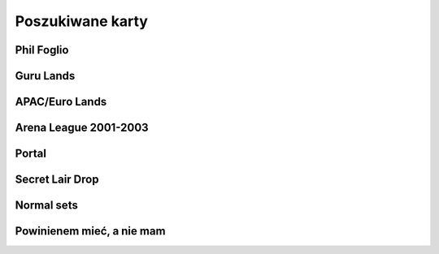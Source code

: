 Poszukiwane karty
=================

Phil Foglio
-----------

.. image:: https://c1.scryfall.com/file/scryfall-cards/small/front/4/4/44330e87-dcd7-428a-8981-ad7209e37f3d.jpg?1562874061
   :target: https://scryfall.com/card/s99/7/bargain?utm_source=api
.. image:: https://c1.scryfall.com/file/scryfall-cards/small/front/9/4/94ba4278-c63e-49b4-bf60-16dfe5c70a0b.jpg?1655825912
   :target: https://scryfall.com/card/2x2/359/chaos-warp?utm_source=api
.. image:: https://c1.scryfall.com/file/scryfall-cards/small/front/a/f/af581e5a-abdb-4d76-8bda-32555aafc8ac.jpg?1591989158
   :target: https://scryfall.com/card/me3/5/cleanse?utm_source=api
.. image:: https://c1.scryfall.com/file/scryfall-cards/small/front/c/9/c9890742-f1cb-41fd-bf14-297b3ca88b93.jpg?1562937569
   :target: https://scryfall.com/card/me3/168/ramirez-depietro?utm_source=api
.. image:: https://c1.scryfall.com/file/scryfall-cards/small/front/9/8/982115b2-e1e7-4b2f-8eb6-a1633477d4a8.jpg?1587910963
   :target: https://scryfall.com/card/fem/54b/goblin-chirurgeon?utm_source=api
.. image:: https://c1.scryfall.com/file/scryfall-cards/small/front/0/f/0f9cbeaf-3456-4a87-ac75-e7658ccbd97f.jpg?1559592563
   :target: https://scryfall.com/card/me1/159/mirror-universe?utm_source=api
.. image:: https://c1.scryfall.com/file/scryfall-cards/small/front/a/6/a696c5b6-f216-454d-8029-74e84bbd1428.jpg?1562930097
   :target: https://scryfall.com/card/atq/80a/mishras-factory?utm_source=api
.. image:: https://c1.scryfall.com/file/scryfall-cards/small/front/4/0/4047df9c-335c-4c1a-968d-00f40e2e7386.jpg?1562908314
   :target: https://scryfall.com/card/atq/80b/mishras-factory?utm_source=api
.. image:: https://c1.scryfall.com/file/scryfall-cards/small/front/c/4/c44669b2-bf9a-41c3-91c7-d845b0061fbf.jpg?1562936508
   :target: https://scryfall.com/card/atq/80c/mishras-factory?utm_source=api
.. image:: https://c1.scryfall.com/file/scryfall-cards/small/front/a/c/ac09a506-427f-4636-bcfd-b40f8d511905.jpg?1562931302
   :target: https://scryfall.com/card/atq/80d/mishras-factory?utm_source=api
.. image:: https://c1.scryfall.com/file/scryfall-cards/small/front/1/c/1cb86b2f-116d-4952-b35a-1398341baaf5.jpg?1562857775
   :target: https://scryfall.com/card/leg/31/presence-of-the-master?utm_source=api
.. image:: https://c1.scryfall.com/file/scryfall-cards/small/front/2/6/269bb4fc-9d8f-42cc-8f71-6a658e41533c.jpg?1562446139
   :target: https://scryfall.com/card/por/66/prosperity?utm_source=api
.. image:: https://c1.scryfall.com/file/scryfall-cards/small/front/6/0/60dfba09-9e75-4fb9-a163-40e3149f7785.jpg?1562799103
   :target: https://scryfall.com/card/ugl/26/psychic-network?utm_source=api
Guru Lands
----------

.. image:: https://c1.scryfall.com/file/scryfall-cards/small/front/4/1/412af58e-e46e-4346-aa25-6624f0c3d142.jpg?1562531060
   :target: https://scryfall.com/card/pgru/1/plains?utm_source=api
.. image:: https://c1.scryfall.com/file/scryfall-cards/small/front/7/9/79fe9e5e-3ddc-4b15-81d5-9659cd087649.jpg?1562531010
   :target: https://scryfall.com/card/pgru/2/island?utm_source=api
.. image:: https://c1.scryfall.com/file/scryfall-cards/small/front/9/0/90b3ef81-2c77-4355-afcb-7b419d4bcb2c.jpg?1562531068
   :target: https://scryfall.com/card/pgru/3/swamp?utm_source=api
.. image:: https://c1.scryfall.com/file/scryfall-cards/small/front/c/5/c5fce146-ac20-4fc2-ba5a-ab135c323d55.jpg?1562531029
   :target: https://scryfall.com/card/pgru/4/mountain?utm_source=api
.. image:: https://c1.scryfall.com/file/scryfall-cards/small/front/7/4/74b109df-ce9e-4448-a5d5-3f53cf892731.jpg?1562530992
   :target: https://scryfall.com/card/pgru/5/forest?utm_source=api
APAC/Euro Lands
---------------

.. image:: https://c1.scryfall.com/file/scryfall-cards/small/front/5/e/5e8b29d9-b20c-437f-96ec-1b0009719820.jpg?1654083471
   :target: https://scryfall.com/card/palp/4/plains?utm_source=api
.. image:: https://c1.scryfall.com/file/scryfall-cards/small/front/2/b/2b42c421-da39-41e1-af2e-005aebb3a7c7.jpg?1654083528
   :target: https://scryfall.com/card/palp/10/swamp?utm_source=api
.. image:: https://c1.scryfall.com/file/scryfall-cards/small/front/9/1/913f761f-dd7b-4c91-b4e9-5903f86079f0.jpg?1654083523
   :target: https://scryfall.com/card/palp/5/swamp?utm_source=api
.. image:: https://c1.scryfall.com/file/scryfall-cards/small/front/c/5/c5a93b1c-51aa-483c-b33b-76b5a74a067d.jpg?1654083411
   :target: https://scryfall.com/card/palp/3/mountain?utm_source=api
.. image:: https://c1.scryfall.com/file/scryfall-cards/small/front/e/1/e1af2d09-908e-442e-a9d0-9c618a71a327.jpg?1654083415
   :target: https://scryfall.com/card/palp/8/mountain?utm_source=api
.. image:: https://c1.scryfall.com/file/scryfall-cards/small/front/0/e/0ec326ea-771a-4cb4-8d4e-b3b189e8cd78.jpg?1654083322
   :target: https://scryfall.com/card/palp/6/forest?utm_source=api
.. image:: https://c1.scryfall.com/file/scryfall-cards/small/front/9/3/93dc440e-53f8-45d7-bc3b-c9b9a67767de.jpg?1654083326
   :target: https://scryfall.com/card/palp/11/forest?utm_source=api
.. image:: https://c1.scryfall.com/file/scryfall-cards/small/front/b/1/b1b2f459-8878-4008-9c40-46f706d6872a.jpg?1654083460
   :target: https://scryfall.com/card/pelp/4/plains?utm_source=api
Arena League 2001-2003
----------------------

.. image:: https://c1.scryfall.com/file/scryfall-cards/small/front/7/9/793bfd55-e7ff-46cd-ad29-7997c9fd521a.jpg?1562636822
   :target: https://scryfall.com/card/pal01/7/plains?utm_source=api
.. image:: https://c1.scryfall.com/file/scryfall-cards/small/front/c/2/c20fe46c-f358-4974-adfb-86193c4857c1.jpg?1562636888
   :target: https://scryfall.com/card/pal01/3/island?utm_source=api
.. image:: https://c1.scryfall.com/file/scryfall-cards/small/front/1/1/115cfb4f-06d2-42c4-b94b-d0cbe44e2f8b.jpg?1562636736
   :target: https://scryfall.com/card/pal01/9/swamp?utm_source=api
.. image:: https://c1.scryfall.com/file/scryfall-cards/small/front/d/f/df5d894f-ead3-4077-94a0-765b1159a34a.jpg?1562636928
   :target: https://scryfall.com/card/pal01/1/forest?utm_source=api
.. image:: https://c1.scryfall.com/file/scryfall-cards/small/front/a/6/a67a595c-50fb-42c8-a15e-6ee40239ca23.jpg?1562636867
   :target: https://scryfall.com/card/pal01/11/forest?utm_source=api
.. image:: https://c1.scryfall.com/file/scryfall-cards/small/front/d/c/dc3dd97a-7082-4059-9c27-f25929f819ac.jpg?1561758211
   :target: https://scryfall.com/card/pal02/1/island?utm_source=api
.. image:: https://c1.scryfall.com/file/scryfall-cards/small/front/4/b/4b1a2844-4398-4d6f-b8f0-ffb3d9eb05f1.jpg?1561757088
   :target: https://scryfall.com/card/pal03/3/swamp?utm_source=api
.. image:: https://c1.scryfall.com/file/scryfall-cards/small/front/1/8/18a854ab-41eb-4688-9e55-67047d93970f.jpg?1561756728
   :target: https://scryfall.com/card/pal03/5/forest?utm_source=api
Portal
------

.. image:: https://c1.scryfall.com/file/scryfall-cards/small/front/9/0/90d35453-7fe3-4053-aad9-a124ecc7dcf0.jpg?1562447334
   :target: https://scryfall.com/card/por/196/plains?utm_source=api
.. image:: https://c1.scryfall.com/file/scryfall-cards/small/front/a/1/a1de52fb-796c-4146-b592-00ce0cc5a187.jpg?1562447358
   :target: https://scryfall.com/card/por/197/plains?utm_source=api
.. image:: https://c1.scryfall.com/file/scryfall-cards/small/front/3/a/3a48c07b-ddbe-4251-b9e7-38ea60d66e72.jpg?1562446175
   :target: https://scryfall.com/card/por/198/plains?utm_source=api
.. image:: https://c1.scryfall.com/file/scryfall-cards/small/front/3/e/3e511581-2739-445e-b486-c2b2d15c9be4.jpg?1562446179
   :target: https://scryfall.com/card/por/199/plains?utm_source=api
.. image:: https://c1.scryfall.com/file/scryfall-cards/small/front/a/0/a02b90ae-6f52-412f-88fa-1a5585f486bd.jpg?1616251483
   :target: https://scryfall.com/card/por/196s/zhs/plains?utm_source=api
.. image:: https://c1.scryfall.com/file/scryfall-cards/small/front/e/a/eafc84a2-8892-437e-bbb3-991dbbfe5cdd.jpg?1616251642
   :target: https://scryfall.com/card/por/197s/zhs/plains?utm_source=api
.. image:: https://c1.scryfall.com/file/scryfall-cards/small/front/3/9/39ee9d25-0f3f-4a50-802a-23122bc4c6b2.jpg?1616251695
   :target: https://scryfall.com/card/por/198s/zhs/plains?utm_source=api
.. image:: https://c1.scryfall.com/file/scryfall-cards/small/front/8/d/8db83947-3441-4e1d-bd47-dd015ae55d15.jpg?1616251692
   :target: https://scryfall.com/card/por/199s/zhs/plains?utm_source=api
.. image:: https://c1.scryfall.com/file/scryfall-cards/small/front/9/f/9f049121-5daf-4bc6-9431-3ab665a3dc8a.jpg?1616251457
   :target: https://scryfall.com/card/por/200s/zhs/island?utm_source=api
.. image:: https://c1.scryfall.com/file/scryfall-cards/small/front/d/4/d494cfbe-8017-41a6-84df-f8f16fb40016.jpg?1616251630
   :target: https://scryfall.com/card/por/201s/zhs/island?utm_source=api
.. image:: https://c1.scryfall.com/file/scryfall-cards/small/front/c/2/c29b600a-3a8e-4ae2-a186-b6d5cdcbd496.jpg?1616251671
   :target: https://scryfall.com/card/por/202s/zhs/island?utm_source=api
.. image:: https://c1.scryfall.com/file/scryfall-cards/small/front/b/7/b7ca67a8-2922-4c12-a888-d89981e28f0e.jpg?1616251704
   :target: https://scryfall.com/card/por/203s/zhs/island?utm_source=api
.. image:: https://c1.scryfall.com/file/scryfall-cards/small/front/8/c/8c40d24d-a81d-46b9-87ef-d5304d438c0e.jpg?1616251467
   :target: https://scryfall.com/card/por/208s/zhs/mountain?utm_source=api
.. image:: https://c1.scryfall.com/file/scryfall-cards/small/front/1/6/163c2b6b-d8cd-4a46-b4da-81cbd42e0511.jpg?1616251635
   :target: https://scryfall.com/card/por/209s/zhs/mountain?utm_source=api
.. image:: https://c1.scryfall.com/file/scryfall-cards/small/front/4/6/4641987d-e69e-4399-9b20-f85765ecf5f3.jpg?1616251679
   :target: https://scryfall.com/card/por/210s/zhs/mountain?utm_source=api
.. image:: https://c1.scryfall.com/file/scryfall-cards/small/front/2/d/2dd723ea-66fe-439e-84f7-2b4625fcc22a.jpg?1616251725
   :target: https://scryfall.com/card/por/211s/zhs/mountain?utm_source=api
.. image:: https://c1.scryfall.com/file/scryfall-cards/small/front/b/b/bba2db57-be7f-4963-aef3-aa57fe6c0cdf.jpg?1616251390
   :target: https://scryfall.com/card/por/212s/zhs/forest?utm_source=api
.. image:: https://c1.scryfall.com/file/scryfall-cards/small/front/d/3/d3b36fbc-c2c2-4e17-962b-cd018493ff6f.jpg?1616251436
   :target: https://scryfall.com/card/por/213s/zhs/forest?utm_source=api
.. image:: https://c1.scryfall.com/file/scryfall-cards/small/front/f/7/f776e2ad-5bf8-4b2a-89bd-4f7e7ee723a7.jpg?1616251627
   :target: https://scryfall.com/card/por/214s/zhs/forest?utm_source=api
.. image:: https://c1.scryfall.com/file/scryfall-cards/small/front/6/2/620b6d41-562f-4225-bbfc-59655141c4d0.jpg?1616251697
   :target: https://scryfall.com/card/por/215s/zhs/forest?utm_source=api
Secret Lair Drop
----------------

.. image:: https://c1.scryfall.com/file/scryfall-cards/small/front/2/8/282908d5-29e8-4a55-915e-64883ec3b714.jpg?1655155180
   :target: https://scryfall.com/card/sld/46/ja/plains?utm_source=api
.. image:: https://c1.scryfall.com/file/scryfall-cards/small/front/0/d/0da4d5c0-7ad2-446d-b49e-5ee446bb23cd.jpg?1655155185
   :target: https://scryfall.com/card/sld/47/ja/island?utm_source=api
.. image:: https://c1.scryfall.com/file/scryfall-cards/small/front/f/9/f9c5c795-5463-425b-9720-627004925e20.jpg?1655155190
   :target: https://scryfall.com/card/sld/48/ja/swamp?utm_source=api
.. image:: https://c1.scryfall.com/file/scryfall-cards/small/front/e/8/e820a082-f876-4cfc-95a2-34be5b994d80.jpg?1655155250
   :target: https://scryfall.com/card/sld/49/ja/mountain?utm_source=api
.. image:: https://c1.scryfall.com/file/scryfall-cards/small/front/f/2/f2bc8f49-6b8f-4466-908c-c6ff3e5c8c32.jpg?1655155299
   :target: https://scryfall.com/card/sld/50/ja/forest?utm_source=api
.. image:: https://c1.scryfall.com/file/scryfall-cards/small/front/f/5/f5a19fcc-f465-43ac-8d08-ba0d2345b66d.jpg?1636898542
   :target: https://scryfall.com/card/sld/254/plains?utm_source=api
.. image:: https://c1.scryfall.com/file/scryfall-cards/small/front/b/d/bd07b50a-0bd7-49fa-9ada-96a8f96a62cc.jpg?1636898572
   :target: https://scryfall.com/card/sld/255/island?utm_source=api
.. image:: https://c1.scryfall.com/file/scryfall-cards/small/front/1/c/1ccdc3f2-0e3e-45b4-a141-2eb029275e9a.jpg?1636898599
   :target: https://scryfall.com/card/sld/256/swamp?utm_source=api
.. image:: https://c1.scryfall.com/file/scryfall-cards/small/front/2/e/2e4072f8-4833-4219-b620-3092a9f08874.jpg?1636898628
   :target: https://scryfall.com/card/sld/257/mountain?utm_source=api
.. image:: https://c1.scryfall.com/file/scryfall-cards/small/front/e/f/ef37620d-4fa4-4d2f-a668-7b1e556b3b04.jpg?1636898651
   :target: https://scryfall.com/card/sld/258/forest?utm_source=api
.. image:: https://c1.scryfall.com/file/scryfall-cards/small/front/6/0/6079aea9-145a-445d-a00f-1c0f4018a529.jpg?1641305382
   :target: https://scryfall.com/card/sld/384/swamp?utm_source=api
.. image:: https://c1.scryfall.com/file/scryfall-cards/small/front/e/3/e306586a-427f-45b7-9e3b-cd9157cec07f.jpg?1650293593
   :target: https://scryfall.com/card/sld/385/island?utm_source=api
.. image:: https://c1.scryfall.com/file/scryfall-cards/small/front/c/4/c4555e99-7f95-4c76-914f-0a42d49975cd.jpg?1650293608
   :target: https://scryfall.com/card/sld/386/island?utm_source=api
.. image:: https://c1.scryfall.com/file/scryfall-cards/small/front/f/a/fa08a961-cd6a-403e-a098-1e7f716262bb.jpg?1650293624
   :target: https://scryfall.com/card/sld/387/mountain?utm_source=api
.. image:: https://c1.scryfall.com/file/scryfall-cards/small/front/2/4/249104ba-65fc-42d6-ad8b-d97640545d89.jpg?1651630706
   :target: https://scryfall.com/card/sld/388/forest?utm_source=api
.. image:: https://c1.scryfall.com/file/scryfall-cards/small/front/c/b/cb4abaf5-3bc0-464c-b31d-d579d0a9128d.jpg?1661394042
   :target: https://scryfall.com/card/sld/389/mountain?utm_source=api
.. image:: https://c1.scryfall.com/file/scryfall-cards/small/front/a/f/afb59eef-385b-4a9d-b70c-952387b30310.jpg?1660529332
   :target: https://scryfall.com/card/sld/390/plains?utm_source=api
.. image:: https://c1.scryfall.com/file/scryfall-cards/small/front/7/7/771294b5-c1a1-4456-8399-1391bc5ba40e.jpg?1660529356
   :target: https://scryfall.com/card/sld/391/plains?utm_source=api
.. image:: https://c1.scryfall.com/file/scryfall-cards/small/front/c/7/c71446bd-08f2-41fe-ae44-db44814c8afb.jpg?1648839471
   :target: https://scryfall.com/card/sld/415/plains?utm_source=api
.. image:: https://c1.scryfall.com/file/scryfall-cards/small/front/b/d/bd081bbf-8e82-405c-a522-f826fa0a6e1d.jpg?1648839714
   :target: https://scryfall.com/card/sld/416/island?utm_source=api
.. image:: https://c1.scryfall.com/file/scryfall-cards/small/front/0/8/085b4641-62fb-4820-aded-ccc9403d319e.jpg?1648839722
   :target: https://scryfall.com/card/sld/417/swamp?utm_source=api
.. image:: https://c1.scryfall.com/file/scryfall-cards/small/front/d/d/dd8611ec-6db3-4d29-8d3b-01e87bb38a55.jpg?1648839729
   :target: https://scryfall.com/card/sld/418/mountain?utm_source=api
.. image:: https://c1.scryfall.com/file/scryfall-cards/small/front/5/f/5fca5dbb-8d5e-4471-94f6-e0944cf60ed2.jpg?1648839741
   :target: https://scryfall.com/card/sld/419/forest?utm_source=api
.. image:: https://c1.scryfall.com/file/scryfall-cards/small/front/7/1/715b89c9-2820-41ec-8a87-b2657ca0c7fe.jpg?1660404261
   :target: https://scryfall.com/card/sld/448/plains?utm_source=api
.. image:: https://c1.scryfall.com/file/scryfall-cards/small/front/f/7/f7c81707-adf0-48fd-8720-25db4d21b0b2.jpg?1660404284
   :target: https://scryfall.com/card/sld/449/island?utm_source=api
.. image:: https://c1.scryfall.com/file/scryfall-cards/small/front/0/5/0520813a-fe20-4bde-8dc9-9a7add51c722.jpg?1660404306
   :target: https://scryfall.com/card/sld/450/swamp?utm_source=api
.. image:: https://c1.scryfall.com/file/scryfall-cards/small/front/5/2/52248fe8-0f1b-4e3d-9024-842c921b6071.jpg?1660404328
   :target: https://scryfall.com/card/sld/451/mountain?utm_source=api
.. image:: https://c1.scryfall.com/file/scryfall-cards/small/front/a/9/a940a241-4efd-42f7-a670-2c4fed4755bb.jpg?1660404346
   :target: https://scryfall.com/card/sld/452/forest?utm_source=api
.. image:: https://c1.scryfall.com/file/scryfall-cards/small/front/4/c/4c23ffd3-dcee-4b29-99f0-4502c19f0947.jpg?1649270323
   :target: https://scryfall.com/card/sld/466/island?utm_source=api
.. image:: https://c1.scryfall.com/file/scryfall-cards/small/front/7/5/75d5a81e-1efc-46f3-b169-0422cbc8cd5e.jpg?1649270120
   :target: https://scryfall.com/card/sld/476/forest?utm_source=api
.. image:: https://c1.scryfall.com/file/scryfall-cards/small/front/9/f/9ff9fe02-124c-4d5c-8526-a763272e05f4.jpg?1657120196
   :target: https://scryfall.com/card/sld/488/forest?utm_source=api
.. image:: https://c1.scryfall.com/file/scryfall-cards/small/front/3/7/3733ca13-1398-4f8f-a885-4b0b2c498d2b.jpg?1655341221
   :target: https://scryfall.com/card/sld/540/plains?utm_source=api
.. image:: https://c1.scryfall.com/file/scryfall-cards/small/front/7/9/796f129d-912f-400b-8077-7b2873ec2040.jpg?1645635118
   :target: https://scryfall.com/card/sld/541/plains?utm_source=api
.. image:: https://c1.scryfall.com/file/scryfall-cards/small/front/4/3/4323e4e0-399e-495e-b090-7f3783fc4e4c.jpg?1655341239
   :target: https://scryfall.com/card/sld/542/plains?utm_source=api
.. image:: https://c1.scryfall.com/file/scryfall-cards/small/front/f/c/fceb6a79-6d36-4780-b9c0-557fc3676c19.jpg?1655341262
   :target: https://scryfall.com/card/sld/543/plains?utm_source=api
.. image:: https://c1.scryfall.com/file/scryfall-cards/small/front/b/4/b43da6f6-fe15-41d3-932d-4ec3d16cc0b2.jpg?1655341283
   :target: https://scryfall.com/card/sld/545/plains?utm_source=api
.. image:: https://c1.scryfall.com/file/scryfall-cards/small/front/e/6/e6ec1f39-08e0-45ce-b4ec-c25d64bd3461.jpg?1655341317
   :target: https://scryfall.com/card/sld/547/plains?utm_source=api
.. image:: https://c1.scryfall.com/file/scryfall-cards/small/front/0/5/0563dcbc-59da-468a-97ed-37cd5e36d14a.jpg?1655485087
   :target: https://scryfall.com/card/sld/548/island?utm_source=api
.. image:: https://c1.scryfall.com/file/scryfall-cards/small/front/3/0/30fa28f3-0a91-48c5-9433-4da6e223011c.jpg?1655485144
   :target: https://scryfall.com/card/sld/550/island?utm_source=api
.. image:: https://c1.scryfall.com/file/scryfall-cards/small/front/a/5/a5df5731-c9ce-417a-ae07-0359f4e1a989.jpg?1661481515
   :target: https://scryfall.com/card/sld/553/island?utm_source=api
.. image:: https://c1.scryfall.com/file/scryfall-cards/small/front/1/f/1f83a756-e520-4f72-932c-73fa6ee10500.jpg?1655485125
   :target: https://scryfall.com/card/sld/554/island?utm_source=api
.. image:: https://c1.scryfall.com/file/scryfall-cards/small/front/7/1/71d6c388-5da9-4c7a-907f-dfa7237e71aa.jpg?1645634815
   :target: https://scryfall.com/card/sld/559/swamp?utm_source=api
.. image:: https://c1.scryfall.com/file/scryfall-cards/small/front/1/3/13964bf9-c391-438a-a28c-2a0716375e0c.jpg?1655485162
   :target: https://scryfall.com/card/sld/562/swamp?utm_source=api
.. image:: https://c1.scryfall.com/file/scryfall-cards/small/front/5/1/51d25ead-70d6-4abd-b611-6c94ce042c89.jpg?1645635109
   :target: https://scryfall.com/card/sld/564/mountain?utm_source=api
.. image:: https://c1.scryfall.com/file/scryfall-cards/small/front/5/3/53b46e72-6ed0-47c1-ad42-38a893620fa1.jpg?1655485179
   :target: https://scryfall.com/card/sld/565/mountain?utm_source=api
.. image:: https://c1.scryfall.com/file/scryfall-cards/small/front/9/8/9894ec2c-e5c2-42a5-b44a-76ec02684171.jpg?1655485194
   :target: https://scryfall.com/card/sld/567/mountain?utm_source=api
.. image:: https://c1.scryfall.com/file/scryfall-cards/small/front/9/7/97eda14c-5e33-41cc-8651-109f5ef97bb0.jpg?1655485212
   :target: https://scryfall.com/card/sld/570/mountain?utm_source=api
.. image:: https://c1.scryfall.com/file/scryfall-cards/small/front/1/3/1345293f-e71e-4754-bf88-b3c8b9824ab3.jpg?1655485229
   :target: https://scryfall.com/card/sld/574/forest?utm_source=api
.. image:: https://c1.scryfall.com/file/scryfall-cards/small/front/b/8/b81b803f-e065-4f79-b5e4-e45fb1815443.jpg?1655485248
   :target: https://scryfall.com/card/sld/575/forest?utm_source=api
.. image:: https://c1.scryfall.com/file/scryfall-cards/small/front/4/0/4016e556-5597-440d-b737-b419acb4e44e.jpg?1645634831
   :target: https://scryfall.com/card/sld/576/forest?utm_source=api
.. image:: https://c1.scryfall.com/file/scryfall-cards/small/front/4/1/41f774cc-ac13-4bc6-967c-af09358a8da4.jpg?1655485267
   :target: https://scryfall.com/card/sld/577/forest?utm_source=api
.. image:: https://c1.scryfall.com/file/scryfall-cards/small/front/f/6/f6cc1b2e-945c-4d44-b973-3a299325e756.jpg?1655485283
   :target: https://scryfall.com/card/sld/578/forest?utm_source=api
.. image:: https://c1.scryfall.com/file/scryfall-cards/small/front/8/4/849969bd-60ec-4e91-9d14-3a50b0346ca9.jpg?1645635149
   :target: https://scryfall.com/card/sld/579/forest?utm_source=api
.. image:: https://c1.scryfall.com/file/scryfall-cards/small/front/d/6/d65f7c03-647f-4e5a-98b1-1faa3d330e7b.jpg?1661393906
   :target: https://scryfall.com/card/sld/690/forest?utm_source=api
Normal sets
-----------

.. image:: https://c1.scryfall.com/file/scryfall-cards/small/front/a/d/ad8b77cf-b53e-4da3-9c27-3851b7b25a98.jpg?1562927323
   :target: https://scryfall.com/card/ice/371/snow-covered-island?utm_source=api
.. image:: https://c1.scryfall.com/file/scryfall-cards/small/front/b/1/b1e3a010-dae3-41b6-8dd8-e31d14c3ac4a.jpg?1593274769
   :target: https://scryfall.com/card/csp/151/snow-covered-plains?utm_source=api
.. image:: https://c1.scryfall.com/file/scryfall-cards/small/front/b/b/bbf69bc5-8ee3-4b17-a3b1-51e35dd2d0dc.jpg?1562934744
   :target: https://scryfall.com/card/usg/336/island?utm_source=api
.. image:: https://c1.scryfall.com/file/scryfall-cards/small/front/3/d/3d811021-40b1-43b1-88f1-04d711c2ab57.jpg?1562907754
   :target: https://scryfall.com/card/usg/345/mountain?utm_source=api
.. image:: https://c1.scryfall.com/file/scryfall-cards/small/front/2/e/2edf5042-d185-424e-922d-c0bd4ce3e8b0.jpg?1562379913
   :target: https://scryfall.com/card/mmq/331/plains?utm_source=api
.. image:: https://c1.scryfall.com/file/scryfall-cards/small/front/4/4/44214f36-8bb3-4a32-8046-3ecdfff8407b.jpg?1562380422
   :target: https://scryfall.com/card/mmq/332/plains?utm_source=api
.. image:: https://c1.scryfall.com/file/scryfall-cards/small/front/e/3/e3e536cc-e724-43d4-9fe3-dfb4952613cb.jpg?1562383514
   :target: https://scryfall.com/card/mmq/333/plains?utm_source=api
.. image:: https://c1.scryfall.com/file/scryfall-cards/small/front/5/b/5bae77e8-1230-4a6e-8c75-c99d2741a509.jpg?1562380881
   :target: https://scryfall.com/card/mmq/335/island?utm_source=api
.. image:: https://c1.scryfall.com/file/scryfall-cards/small/front/9/a/9a38509a-2b74-42a0-af91-ed453e463b95.jpg?1562382069
   :target: https://scryfall.com/card/mmq/336/island?utm_source=api
.. image:: https://c1.scryfall.com/file/scryfall-cards/small/front/b/2/b2d83856-2201-4c30-bfcf-9cab62545201.jpg?1562382552
   :target: https://scryfall.com/card/mmq/337/island?utm_source=api
.. image:: https://c1.scryfall.com/file/scryfall-cards/small/front/e/0/e0fedd66-e547-492c-ad0d-9c7b527bdd17.jpg?1562383513
   :target: https://scryfall.com/card/mmq/338/island?utm_source=api
.. image:: https://c1.scryfall.com/file/scryfall-cards/small/front/6/9/695de19e-801f-4f08-b44c-b0726e4aced0.jpg?1562381347
   :target: https://scryfall.com/card/mmq/347/forest?utm_source=api
.. image:: https://c1.scryfall.com/file/scryfall-cards/small/front/a/3/a38e4ee7-6965-4e12-95d4-c9de1dbb014c.jpg?1562382085
   :target: https://scryfall.com/card/mmq/348/forest?utm_source=api
.. image:: https://c1.scryfall.com/file/scryfall-cards/small/front/9/8/98c4806b-a31a-4026-9876-eab4d0d1694b.jpg?1562382065
   :target: https://scryfall.com/card/mmq/350/forest?utm_source=api
.. image:: https://c1.scryfall.com/file/scryfall-cards/small/front/1/9/19b5fff1-7a60-4e50-893a-8177cd62bf82.jpg?1562379439
   :target: https://scryfall.com/card/mmq/343/mountain?utm_source=api
.. image:: https://c1.scryfall.com/file/scryfall-cards/small/front/4/d/4dbd12ed-e512-43d8-919d-478b18674deb.jpg?1562380857
   :target: https://scryfall.com/card/mmq/344/mountain?utm_source=api
.. image:: https://c1.scryfall.com/file/scryfall-cards/small/front/1/9/1921ce16-8ed8-41d7-a2b4-9e62f44ac8d6.jpg?1562379438
   :target: https://scryfall.com/card/mmq/345/mountain?utm_source=api
.. image:: https://c1.scryfall.com/file/scryfall-cards/small/front/4/2/423f4311-9feb-4c63-8b4c-32ddd38382e0.jpg?1562380408
   :target: https://scryfall.com/card/mmq/346/mountain?utm_source=api
.. image:: https://c1.scryfall.com/file/scryfall-cards/small/front/7/2/72020810-bfa3-42d5-ad0d-6d02a6fe1b31.jpg?1562381362
   :target: https://scryfall.com/card/mmq/339/swamp?utm_source=api
.. image:: https://c1.scryfall.com/file/scryfall-cards/small/front/c/2/c2436ceb-05c0-40e6-b370-a6f02f4adbe4.jpg?1562383021
   :target: https://scryfall.com/card/mmq/340/swamp?utm_source=api
.. image:: https://c1.scryfall.com/file/scryfall-cards/small/front/1/0/1017347b-6b1a-4a2f-9147-98acad779616.jpg?1562378974
   :target: https://scryfall.com/card/mmq/341/swamp?utm_source=api
.. image:: https://c1.scryfall.com/file/scryfall-cards/small/front/4/a/4a0243d2-5fde-489f-8113-4ece0511cb5c.jpg?1562380437
   :target: https://scryfall.com/card/mmq/342/swamp?utm_source=api
.. image:: https://c1.scryfall.com/file/scryfall-cards/small/front/5/b/5ba9ef2e-d3ec-41f7-802e-e1414f14dd10.jpg?1562913597
   :target: https://scryfall.com/card/inv/331/plains?utm_source=api
.. image:: https://c1.scryfall.com/file/scryfall-cards/small/front/2/f/2fc04e1e-6a14-41cc-9fff-6dcd92cc6a3b.jpg?1562904744
   :target: https://scryfall.com/card/inv/336/island?utm_source=api
.. image:: https://c1.scryfall.com/file/scryfall-cards/small/front/f/8/f849f726-c6a2-400d-9b90-fe050f8ef5eb.jpg?1562945046
   :target: https://scryfall.com/card/inv/337/island?utm_source=api
.. image:: https://c1.scryfall.com/file/scryfall-cards/small/front/b/a/ba6694bb-f3b7-48ff-9d93-cbed84fac210.jpg?1562932524
   :target: https://scryfall.com/card/inv/343/mountain?utm_source=api
.. image:: https://c1.scryfall.com/file/scryfall-cards/small/front/6/8/68df89dc-3909-4051-adc1-a86589d0e99d.jpg?1562916125
   :target: https://scryfall.com/card/inv/345/mountain?utm_source=api
.. image:: https://c1.scryfall.com/file/scryfall-cards/small/front/7/e/7e8ae541-98e2-4a84-90a6-b17502f4442d.jpg?1562920542
   :target: https://scryfall.com/card/inv/346/mountain?utm_source=api
.. image:: https://c1.scryfall.com/file/scryfall-cards/small/front/7/c/7cdb8b9d-2573-4162-9255-50a281dfb775.jpg?1562920162
   :target: https://scryfall.com/card/inv/340/swamp?utm_source=api
.. image:: https://c1.scryfall.com/file/scryfall-cards/small/front/3/1/31a756b0-f430-4286-afe1-97c641e4f3b4.jpg?1562905074
   :target: https://scryfall.com/card/inv/342/swamp?utm_source=api
.. image:: https://c1.scryfall.com/file/scryfall-cards/small/front/e/e/eecfb420-ace3-4627-a2e0-62a701d025c9.jpg?1562939856
   :target: https://scryfall.com/card/ody/331/plains?utm_source=api
.. image:: https://c1.scryfall.com/file/scryfall-cards/small/front/0/1/014efd6a-5b0c-41d1-b7de-78eab5b62917.jpg?1562895237
   :target: https://scryfall.com/card/ody/332/plains?utm_source=api
.. image:: https://c1.scryfall.com/file/scryfall-cards/small/front/5/1/51b0dd0f-8ad8-4292-9df6-7b28ab4605e3.jpg?1562909992
   :target: https://scryfall.com/card/ody/333/plains?utm_source=api
.. image:: https://c1.scryfall.com/file/scryfall-cards/small/front/7/e/7ee52bef-0586-46b8-a405-f4e0741f0059.jpg?1562918509
   :target: https://scryfall.com/card/ody/334/plains?utm_source=api
.. image:: https://c1.scryfall.com/file/scryfall-cards/small/front/e/f/ef57bbe1-8507-4284-8d08-6b10b7894f96.jpg?1562939976
   :target: https://scryfall.com/card/ody/336/island?utm_source=api
.. image:: https://c1.scryfall.com/file/scryfall-cards/small/front/b/f/bf964c1b-941f-4a02-895b-0608bddc1ce7.jpg?1562930795
   :target: https://scryfall.com/card/ody/338/island?utm_source=api
.. image:: https://c1.scryfall.com/file/scryfall-cards/small/front/9/0/907ff242-885f-4948-b95c-61cf033d0969.jpg?1562921825
   :target: https://scryfall.com/card/ody/340/swamp?utm_source=api
.. image:: https://c1.scryfall.com/file/scryfall-cards/small/front/5/a/5a4a9736-da37-4327-b9ee-e9a38fbe8a19.jpg?1562911703
   :target: https://scryfall.com/card/ody/341/swamp?utm_source=api
.. image:: https://c1.scryfall.com/file/scryfall-cards/small/front/8/2/82f74cd0-cd73-4b08-8544-5f56b6d96f78.jpg?1562919318
   :target: https://scryfall.com/card/ody/342/swamp?utm_source=api
.. image:: https://c1.scryfall.com/file/scryfall-cards/small/front/e/1/e1e88b41-7ae5-40fc-8947-5f5aa03388be.jpg?1562937235
   :target: https://scryfall.com/card/ody/344/mountain?utm_source=api
.. image:: https://c1.scryfall.com/file/scryfall-cards/small/front/9/b/9b396f90-92b1-4cc0-9be8-2f724b39fbc6.jpg?1562923916
   :target: https://scryfall.com/card/ody/346/mountain?utm_source=api
.. image:: https://c1.scryfall.com/file/scryfall-cards/small/front/7/3/73029d4b-f073-4df0-a6cc-8014284a1ced.jpg?1562916321
   :target: https://scryfall.com/card/ody/347/forest?utm_source=api
.. image:: https://c1.scryfall.com/file/scryfall-cards/small/front/9/3/9397010b-6116-4612-993a-11ec2a5d3115.jpg?1562922371
   :target: https://scryfall.com/card/ody/348/forest?utm_source=api
.. image:: https://c1.scryfall.com/file/scryfall-cards/small/front/3/1/318b15ea-80b9-48df-b010-aa1aabcf51ea.jpg?1562904177
   :target: https://scryfall.com/card/ody/349/forest?utm_source=api
.. image:: https://c1.scryfall.com/file/scryfall-cards/small/front/6/5/65e8080f-9e4a-4fad-9ea3-09d5e0e1c816.jpg?1562913846
   :target: https://scryfall.com/card/ody/350/forest?utm_source=api
.. image:: https://c1.scryfall.com/file/scryfall-cards/small/front/9/d/9d376282-adf0-4d37-b9a4-1329cd496516.jpg?1562762985
   :target: https://scryfall.com/card/chk/295/swamp?utm_source=api
.. image:: https://c1.scryfall.com/file/scryfall-cards/small/front/d/0/d0878ac9-6a80-4412-999d-4c6549b9afd4.jpg?1562764655
   :target: https://scryfall.com/card/chk/297/swamp?utm_source=api
.. image:: https://c1.scryfall.com/file/scryfall-cards/small/front/2/6/266a514a-076a-40c0-a756-c6fdd261c3cb.jpg?1562758451
   :target: https://scryfall.com/card/chk/300/mountain?utm_source=api
.. image:: https://c1.scryfall.com/file/scryfall-cards/small/front/5/4/546507c7-8fa8-44e3-aeb7-56fabf419d82.jpg?1562144252
   :target: https://scryfall.com/card/mrd/290/plains?utm_source=api
.. image:: https://c1.scryfall.com/file/scryfall-cards/small/front/9/a/9a5235cd-5d25-498d-8e36-7a7c0791f212.jpg?1562152134
   :target: https://scryfall.com/card/mrd/291/island?utm_source=api
.. image:: https://c1.scryfall.com/file/scryfall-cards/small/front/1/2/12dd90bb-b5d1-47a3-b566-3407db04dd55.jpg?1562136542
   :target: https://scryfall.com/card/mrd/292/island?utm_source=api
.. image:: https://c1.scryfall.com/file/scryfall-cards/small/front/d/e/de46f610-fab8-4819-b86a-d1defed319a1.jpg?1562160346
   :target: https://scryfall.com/card/mrd/294/island?utm_source=api
.. image:: https://c1.scryfall.com/file/scryfall-cards/small/front/6/b/6bae27d4-9de5-4f95-8c56-79afc6cbeb0c.jpg?1562146924
   :target: https://scryfall.com/card/mrd/295/swamp?utm_source=api
.. image:: https://c1.scryfall.com/file/scryfall-cards/small/front/c/4/c4b5147e-99b0-47fd-bec2-3baaf7e8ac4a.jpg?1562157251
   :target: https://scryfall.com/card/mrd/297/swamp?utm_source=api
.. image:: https://c1.scryfall.com/file/scryfall-cards/small/front/b/a/ba50901e-a030-4f52-8369-f4c9ca6b9c7a.jpg?1562156214
   :target: https://scryfall.com/card/mrd/301/mountain?utm_source=api
.. image:: https://c1.scryfall.com/file/scryfall-cards/small/front/3/7/37f8d695-a3e4-4707-9db9-886849ce4c42.jpg?1562140703
   :target: https://scryfall.com/card/mrd/305/forest?utm_source=api
.. image:: https://c1.scryfall.com/file/scryfall-cards/small/front/7/b/7bf7d68a-dbd0-45f3-acbb-59ee38e6057e.jpg?1562924217
   :target: https://scryfall.com/card/ons/331/plains?utm_source=api
.. image:: https://c1.scryfall.com/file/scryfall-cards/small/front/a/6/a6285f63-a5d8-4b8b-a6dd-51ce7968fbaf.jpg?1562934303
   :target: https://scryfall.com/card/ons/340/swamp?utm_source=api
.. image:: https://c1.scryfall.com/file/scryfall-cards/small/front/7/a/7aa97b25-1ea0-4351-ab9f-f06c8bb4d044.jpg?1562923920
   :target: https://scryfall.com/card/ons/341/swamp?utm_source=api
.. image:: https://c1.scryfall.com/file/scryfall-cards/small/front/8/e/8e10b125-eaa6-4630-a6fe-6b1805921f07.jpg?1562928424
   :target: https://scryfall.com/card/ons/342/swamp?utm_source=api
.. image:: https://c1.scryfall.com/file/scryfall-cards/small/front/b/6/b6d39f35-c7b2-43b2-aee3-4ff2cd3e37e7.jpg?1562938086
   :target: https://scryfall.com/card/ons/344/mountain?utm_source=api
.. image:: https://c1.scryfall.com/file/scryfall-cards/small/front/e/8/e8aade2d-5cf5-44f6-9095-aa3756b1c1dd.jpg?1562950395
   :target: https://scryfall.com/card/ons/345/mountain?utm_source=api
.. image:: https://c1.scryfall.com/file/scryfall-cards/small/front/f/d/fd194fb1-0d3a-4eff-a446-240d18dad43c.jpg?1562954945
   :target: https://scryfall.com/card/ons/346/mountain?utm_source=api
.. image:: https://c1.scryfall.com/file/scryfall-cards/small/front/b/3/b361b42d-401f-440a-bae9-35338b5dde0e.jpg?1562937327
   :target: https://scryfall.com/card/ons/347/forest?utm_source=api
.. image:: https://c1.scryfall.com/file/scryfall-cards/small/front/4/d/4d8edfee-7837-450a-bcf3-a7bb25670056.jpg?1562913167
   :target: https://scryfall.com/card/ons/348/forest?utm_source=api
.. image:: https://c1.scryfall.com/file/scryfall-cards/small/front/7/b/7b0af992-80e0-4ac6-a828-5eaac47eaff6.jpg?1562924003
   :target: https://scryfall.com/card/ons/349/forest?utm_source=api
.. image:: https://c1.scryfall.com/file/scryfall-cards/small/front/8/3/835a4eed-a308-428d-ac85-e385b5d47d8e.jpg?1562925976
   :target: https://scryfall.com/card/ons/350/forest?utm_source=api
.. image:: https://c1.scryfall.com/file/scryfall-cards/small/front/3/d/3d8d3cd4-0f5f-4424-82ee-d8ba81da47fd.jpg?1598918551
   :target: https://scryfall.com/card/rav/287/plains?utm_source=api
.. image:: https://c1.scryfall.com/file/scryfall-cards/small/front/d/b/db6c8056-f155-434c-a4cb-a532a4707245.jpg?1598918646
   :target: https://scryfall.com/card/rav/291/island?utm_source=api
.. image:: https://c1.scryfall.com/file/scryfall-cards/small/front/b/8/b8e41010-a7d2-4e78-8f7b-502347f8c47d.jpg?1562365040
   :target: https://scryfall.com/card/lrw/282/plains?utm_source=api
.. image:: https://c1.scryfall.com/file/scryfall-cards/small/front/2/4/24ffadeb-cf20-4da9-a140-1fdcc7484c7a.jpg?1562341773
   :target: https://scryfall.com/card/lrw/287/island?utm_source=api
.. image:: https://c1.scryfall.com/file/scryfall-cards/small/front/1/e/1e4ad69e-843c-4f33-be2f-711568f8aac7.jpg?1562340409
   :target: https://scryfall.com/card/lrw/292/swamp?utm_source=api
.. image:: https://c1.scryfall.com/file/scryfall-cards/small/front/8/3/83beeef7-2bb5-4c3a-9be4-79a968696d65.jpg?1562356173
   :target: https://scryfall.com/card/lrw/294/mountain?utm_source=api
.. image:: https://c1.scryfall.com/file/scryfall-cards/small/front/d/d/dd842290-fd0d-419d-b793-bd84b43f5d9a.jpg?1562371061
   :target: https://scryfall.com/card/lrw/296/mountain?utm_source=api
.. image:: https://c1.scryfall.com/file/scryfall-cards/small/front/0/8/081c1f03-3251-42dc-b356-3454ebdabc2e.jpg?1562337276
   :target: https://scryfall.com/card/lrw/299/forest?utm_source=api
.. image:: https://c1.scryfall.com/file/scryfall-cards/small/front/7/1/7104a533-42df-4430-87dc-e0adeb7f2320.jpg?1562353084
   :target: https://scryfall.com/card/lrw/301/forest?utm_source=api
.. image:: https://c1.scryfall.com/file/scryfall-cards/small/front/9/8/98d84005-faac-4e02-9fea-40757b43cf03.jpg?1562833571
   :target: https://scryfall.com/card/shm/286/island?utm_source=api
.. image:: https://c1.scryfall.com/file/scryfall-cards/small/front/2/8/28da317c-8512-4342-9be5-d14b87a509c7.jpg?1562828081
   :target: https://scryfall.com/card/shm/289/island?utm_source=api
.. image:: https://c1.scryfall.com/file/scryfall-cards/small/front/d/8/d8a63f1a-8224-4c66-9a3a-6c04c656c73b.jpg?1562836699
   :target: https://scryfall.com/card/shm/297/mountain?utm_source=api
.. image:: https://c1.scryfall.com/file/scryfall-cards/small/front/b/7/b763764f-efb0-48c6-b353-1831164c2db5.jpg?1562835075
   :target: https://scryfall.com/card/shm/298/forest?utm_source=api
.. image:: https://c1.scryfall.com/file/scryfall-cards/small/front/b/6/b6424d21-d852-4af5-96d7-cda2ba0e5912.jpg?1562835022
   :target: https://scryfall.com/card/shm/300/forest?utm_source=api
.. image:: https://c1.scryfall.com/file/scryfall-cards/small/front/e/9/e94e2710-7b95-46d0-8261-0afa6b192e70.jpg?1562710288
   :target: https://scryfall.com/card/ala/230/plains?utm_source=api
.. image:: https://c1.scryfall.com/file/scryfall-cards/small/front/7/e/7e659905-5f87-4181-8fc8-59ab2138b7fc.jpg?1562705858
   :target: https://scryfall.com/card/ala/235/island?utm_source=api
.. image:: https://c1.scryfall.com/file/scryfall-cards/small/front/2/b/2bf6f14a-99d1-4abd-b36f-a5819718a43f.jpg?1562702302
   :target: https://scryfall.com/card/ala/236/island?utm_source=api
.. image:: https://c1.scryfall.com/file/scryfall-cards/small/front/a/f/afb31304-eff0-44f9-b240-b7fa631ea4ce.jpg?1562707835
   :target: https://scryfall.com/card/ala/237/island?utm_source=api
.. image:: https://c1.scryfall.com/file/scryfall-cards/small/front/e/8/e809db1f-12d7-4556-bdd2-db832f991cd0.jpg?1562710228
   :target: https://scryfall.com/card/ala/239/swamp?utm_source=api
.. image:: https://c1.scryfall.com/file/scryfall-cards/small/front/e/3/e3133726-0eda-480c-9d67-64719cb77f1d.jpg?1562710039
   :target: https://scryfall.com/card/ala/241/swamp?utm_source=api
.. image:: https://c1.scryfall.com/file/scryfall-cards/small/front/a/f/af8a605e-73a6-4666-ae08-ec6e9845e629.jpg?1562707828
   :target: https://scryfall.com/card/ala/247/forest?utm_source=api
.. image:: https://c1.scryfall.com/file/scryfall-cards/small/front/3/6/368be73f-24d2-44db-a55e-d04176db3142.jpg?1562702771
   :target: https://scryfall.com/card/ala/248/forest?utm_source=api
.. image:: https://c1.scryfall.com/file/scryfall-cards/small/front/2/a/2a0bc8e3-b106-43bb-acf6-885328d24a65.jpg?1562702225
   :target: https://scryfall.com/card/ala/249/forest?utm_source=api
.. image:: https://c1.scryfall.com/file/scryfall-cards/small/front/b/c/bc4f4b6d-ff35-4b1f-974b-f39569e6b3c7.jpg?1562616025
   :target: https://scryfall.com/card/zen/230/plains?utm_source=api
.. image:: https://c1.scryfall.com/file/scryfall-cards/small/front/6/b/6b362e9b-8d25-405e-b70e-f3c9533627a7.jpg?1562613064
   :target: https://scryfall.com/card/zen/231/plains?utm_source=api
.. image:: https://c1.scryfall.com/file/scryfall-cards/small/front/e/9/e9646663-ba93-446b-ad83-71503924e7f8.jpg?1562617892
   :target: https://scryfall.com/card/zen/233/plains?utm_source=api
.. image:: https://c1.scryfall.com/file/scryfall-cards/small/front/5/5/551f905b-4ce0-4071-a721-7e51be14d114.jpg?1562612298
   :target: https://scryfall.com/card/zen/236/island?utm_source=api
.. image:: https://c1.scryfall.com/file/scryfall-cards/small/front/4/d/4dc3a90f-23c4-4c54-8825-32cb17977b48.jpg?1562612055
   :target: https://scryfall.com/card/zen/237/island?utm_source=api
.. image:: https://c1.scryfall.com/file/scryfall-cards/small/front/8/4/847cac15-b404-4e0f-964e-7aee41c93346.jpg?1562613960
   :target: https://scryfall.com/card/zen/239/swamp?utm_source=api
.. image:: https://c1.scryfall.com/file/scryfall-cards/small/front/a/0/a095fed4-0a2a-4092-b923-8f46c8ea22d8.jpg?1562614935
   :target: https://scryfall.com/card/zen/240/swamp?utm_source=api
.. image:: https://c1.scryfall.com/file/scryfall-cards/small/front/2/3/232ee129-0db1-4a03-9eda-4692a8495b53.jpg?1562610570
   :target: https://scryfall.com/card/zen/242/mountain?utm_source=api
.. image:: https://c1.scryfall.com/file/scryfall-cards/small/front/0/3/03bacab3-25fb-4a0c-81b3-7e9e22899c2c.jpg?1562609428
   :target: https://scryfall.com/card/zen/244/mountain?utm_source=api
.. image:: https://c1.scryfall.com/file/scryfall-cards/small/front/7/a/7a298c5d-9937-4df6-a544-7b3bcfe84885.jpg?1562613612
   :target: https://scryfall.com/card/zen/245/mountain?utm_source=api
.. image:: https://c1.scryfall.com/file/scryfall-cards/small/front/f/0/f0ca4b9f-4ee6-4ad8-a95f-326ada9de3cd.jpg?1562618178
   :target: https://scryfall.com/card/zen/246/forest?utm_source=api
.. image:: https://c1.scryfall.com/file/scryfall-cards/small/front/6/7/6744c441-42b3-48b2-af06-1e27ec776d97.jpg?1562612926
   :target: https://scryfall.com/card/zen/247/forest?utm_source=api
.. image:: https://c1.scryfall.com/file/scryfall-cards/small/front/5/2/52c21f91-6679-4adb-baf2-b06cf505150c.jpg?1562612206
   :target: https://scryfall.com/card/zen/248/forest?utm_source=api
.. image:: https://c1.scryfall.com/file/scryfall-cards/small/front/4/5/45031d49-c82b-47a4-a652-f8904cd9bb66.jpg?1562703321
   :target: https://scryfall.com/card/roe/232/plains?utm_source=api
.. image:: https://c1.scryfall.com/file/scryfall-cards/small/front/4/c/4c799192-43bb-4c25-ab4f-b1d4ef0df660.jpg?1562703625
   :target: https://scryfall.com/card/roe/233/island?utm_source=api
.. image:: https://c1.scryfall.com/file/scryfall-cards/small/front/1/5/15973a22-cf86-447d-94ef-d62ac824aa49.jpg?1562701428
   :target: https://scryfall.com/card/roe/234/island?utm_source=api
.. image:: https://c1.scryfall.com/file/scryfall-cards/small/front/e/3/e32a5e25-8e85-474e-ab32-ab28898ac87a.jpg?1576796951
   :target: https://scryfall.com/card/roe/235/island?utm_source=api
.. image:: https://c1.scryfall.com/file/scryfall-cards/small/front/d/d/ddcc2609-59ba-4eca-8b90-993cab90364a.jpg?1562709387
   :target: https://scryfall.com/card/roe/236/island?utm_source=api
.. image:: https://c1.scryfall.com/file/scryfall-cards/small/front/5/f/5f75f4aa-cede-452b-80c1-bd3b8221dbcb.jpg?1576796956
   :target: https://scryfall.com/card/roe/237/swamp?utm_source=api
.. image:: https://c1.scryfall.com/file/scryfall-cards/small/front/3/0/30d7edb2-3bb4-4a0f-ad66-eef31cc8ed6b.jpg?1562702564
   :target: https://scryfall.com/card/roe/238/swamp?utm_source=api
.. image:: https://c1.scryfall.com/file/scryfall-cards/small/front/5/0/50bdea83-efb5-4371-8d25-5703c6efee65.jpg?1562703829
   :target: https://scryfall.com/card/roe/239/swamp?utm_source=api
.. image:: https://c1.scryfall.com/file/scryfall-cards/small/front/1/6/1660f317-d337-4c24-8523-613dc3072ca9.jpg?1562701474
   :target: https://scryfall.com/card/roe/240/swamp?utm_source=api
.. image:: https://c1.scryfall.com/file/scryfall-cards/small/front/c/f/cf940cc3-282e-4b6b-877d-5ce71ee797bc.jpg?1562708844
   :target: https://scryfall.com/card/roe/241/mountain?utm_source=api
.. image:: https://c1.scryfall.com/file/scryfall-cards/small/front/9/a/9acc9266-3a8e-4a5b-9c00-bbc30e3bf5e7.jpg?1576796963
   :target: https://scryfall.com/card/roe/242/mountain?utm_source=api
.. image:: https://c1.scryfall.com/file/scryfall-cards/small/front/1/0/10e2588b-7781-418c-abc8-08601fbb2336.jpg?1576796965
   :target: https://scryfall.com/card/roe/245/forest?utm_source=api
.. image:: https://c1.scryfall.com/file/scryfall-cards/small/front/9/2/92af153b-5cc6-4130-8694-dcdb1fd45cdc.jpg?1562706394
   :target: https://scryfall.com/card/roe/246/forest?utm_source=api
.. image:: https://c1.scryfall.com/file/scryfall-cards/small/front/7/7/776470f5-3a47-475b-a599-cb5fee156593.jpg?1562705278
   :target: https://scryfall.com/card/roe/247/forest?utm_source=api
.. image:: https://c1.scryfall.com/file/scryfall-cards/small/front/b/4/b4dd7a8a-a560-481a-a16e-dc60cdb440bb.jpg?1562707664
   :target: https://scryfall.com/card/roe/248/forest?utm_source=api
.. image:: https://c1.scryfall.com/file/scryfall-cards/small/front/a/4/a410e95b-afd0-4ac4-beb5-96163b411fe2.jpg?1562821252
   :target: https://scryfall.com/card/som/230/plains?utm_source=api
.. image:: https://c1.scryfall.com/file/scryfall-cards/small/front/4/4/440680d3-1eea-442a-b58e-96db09bc279e.jpg?1562816918
   :target: https://scryfall.com/card/som/231/plains?utm_source=api
.. image:: https://c1.scryfall.com/file/scryfall-cards/small/front/d/2/d2748f53-0d81-4656-8e4b-5f0128215879.jpg?1562823479
   :target: https://scryfall.com/card/som/234/island?utm_source=api
.. image:: https://c1.scryfall.com/file/scryfall-cards/small/front/b/6/b6549f83-e3da-4df2-a1e4-f01773607d56.jpg?1562822149
   :target: https://scryfall.com/card/som/235/island?utm_source=api
.. image:: https://c1.scryfall.com/file/scryfall-cards/small/front/2/7/27e879fe-a79b-427f-9901-c989fa73e234.jpg?1562815710
   :target: https://scryfall.com/card/som/236/island?utm_source=api
.. image:: https://c1.scryfall.com/file/scryfall-cards/small/front/e/1/e160cb2a-1d8a-47cb-b136-8347eaab67d7.jpg?1562824174
   :target: https://scryfall.com/card/som/237/island?utm_source=api
.. image:: https://c1.scryfall.com/file/scryfall-cards/small/front/f/d/fd8897b2-0ef2-4812-9772-cd99c5ce5586.jpg?1562825551
   :target: https://scryfall.com/card/som/239/swamp?utm_source=api
.. image:: https://c1.scryfall.com/file/scryfall-cards/small/front/a/6/a68647c2-a343-4314-8abb-00e7de6ecf0d.jpg?1562821330
   :target: https://scryfall.com/card/som/243/mountain?utm_source=api
.. image:: https://c1.scryfall.com/file/scryfall-cards/small/front/4/6/46bad0eb-807f-4391-82c9-edc9d14070f5.jpg?1562817051
   :target: https://scryfall.com/card/som/244/mountain?utm_source=api
.. image:: https://c1.scryfall.com/file/scryfall-cards/small/front/5/8/58dcb5ef-85f8-48ce-be39-d0a4eb8345af.jpg?1562817851
   :target: https://scryfall.com/card/som/245/mountain?utm_source=api
.. image:: https://c1.scryfall.com/file/scryfall-cards/small/front/3/4/34cc6a36-b551-40c7-b081-53beffbca235.jpg?1562816280
   :target: https://scryfall.com/card/som/246/forest?utm_source=api
.. image:: https://c1.scryfall.com/file/scryfall-cards/small/front/7/9/798b4f41-1e33-4da6-99c1-de926297c073.jpg?1562819274
   :target: https://scryfall.com/card/som/248/forest?utm_source=api
.. image:: https://c1.scryfall.com/file/scryfall-cards/small/front/0/e/0eb24b22-d812-466b-b8bf-6562283ee335.jpg?1562609608
   :target: https://scryfall.com/card/mbs/146/plains?utm_source=api
.. image:: https://c1.scryfall.com/file/scryfall-cards/small/front/e/7/e76a9b20-746c-42e5-9977-f5dce6aef0f2.jpg?1562615600
   :target: https://scryfall.com/card/mbs/147/plains?utm_source=api
.. image:: https://c1.scryfall.com/file/scryfall-cards/small/front/c/a/ca98a492-5c4e-4527-8c03-2ab2442ba7e1.jpg?1562614788
   :target: https://scryfall.com/card/mbs/150/swamp?utm_source=api
.. image:: https://c1.scryfall.com/file/scryfall-cards/small/front/c/7/c794f2c8-9c64-4b93-b7d9-3040f325d43c.jpg?1562614681
   :target: https://scryfall.com/card/mbs/151/swamp?utm_source=api
.. image:: https://c1.scryfall.com/file/scryfall-cards/small/front/4/7/47a55065-555a-4bdb-8ab1-8830ca5ba6fd.jpg?1562610993
   :target: https://scryfall.com/card/mbs/152/mountain?utm_source=api
.. image:: https://c1.scryfall.com/file/scryfall-cards/small/front/c/8/c8c84076-d503-48df-9b6c-9d4a835501b6.jpg?1562614731
   :target: https://scryfall.com/card/mbs/154/forest?utm_source=api
.. image:: https://c1.scryfall.com/file/scryfall-cards/small/front/4/2/42b8aa7c-0195-4ce9-9de4-4e6d780455aa.jpg?1562610879
   :target: https://scryfall.com/card/mbs/155/forest?utm_source=api
.. image:: https://c1.scryfall.com/file/scryfall-cards/small/front/d/b/db0c6f01-42be-40a1-becb-085f54750830.jpg?1562881997
   :target: https://scryfall.com/card/nph/166/plains?utm_source=api
.. image:: https://c1.scryfall.com/file/scryfall-cards/small/front/9/1/9129628e-ee2b-450b-a3d6-fc94e9bf477d.jpg?1562879767
   :target: https://scryfall.com/card/nph/167/plains?utm_source=api
.. image:: https://c1.scryfall.com/file/scryfall-cards/small/front/6/1/61a25790-29ac-4fc6-afd8-9c4063f4284d.jpg?1562878170
   :target: https://scryfall.com/card/nph/168/island?utm_source=api
.. image:: https://c1.scryfall.com/file/scryfall-cards/small/front/3/a/3aba057e-11db-432b-a39c-a2845868bccd.jpg?1562876750
   :target: https://scryfall.com/card/nph/169/island?utm_source=api
.. image:: https://c1.scryfall.com/file/scryfall-cards/small/front/2/6/267d4321-4411-499c-a476-70c805abf02a.jpg?1562876116
   :target: https://scryfall.com/card/nph/170/swamp?utm_source=api
.. image:: https://c1.scryfall.com/file/scryfall-cards/small/front/c/1/c1f11dc9-cedd-4691-9615-0ed65b5398ba.jpg?1562881305
   :target: https://scryfall.com/card/nph/171/swamp?utm_source=api
.. image:: https://c1.scryfall.com/file/scryfall-cards/small/front/9/a/9af1a73f-e2ab-4832-b9a0-5bd9643f4fd3.jpg?1562880088
   :target: https://scryfall.com/card/nph/172/mountain?utm_source=api
.. image:: https://c1.scryfall.com/file/scryfall-cards/small/front/3/7/37a8d9ff-291a-4862-b2e8-3db520cc9ae4.jpg?1562876647
   :target: https://scryfall.com/card/nph/174/forest?utm_source=api
.. image:: https://c1.scryfall.com/file/scryfall-cards/small/front/4/e/4ebd9027-5b48-42c0-9533-afe50bb101e6.jpg?1562877441
   :target: https://scryfall.com/card/nph/175/forest?utm_source=api
.. image:: https://c1.scryfall.com/file/scryfall-cards/small/front/d/5/d595ba72-3334-48f4-9ea9-a43f5e824aa8.jpg?1562837760
   :target: https://scryfall.com/card/isd/250/plains?utm_source=api
.. image:: https://c1.scryfall.com/file/scryfall-cards/small/front/b/7/b75ca372-c110-4321-b497-8841547f3c2b.jpg?1562835996
   :target: https://scryfall.com/card/isd/252/plains?utm_source=api
.. image:: https://c1.scryfall.com/file/scryfall-cards/small/front/c/f/cf258641-b73c-4813-8a23-da47cf79eca5.jpg?1562837371
   :target: https://scryfall.com/card/isd/253/island?utm_source=api
.. image:: https://c1.scryfall.com/file/scryfall-cards/small/front/2/e/2e19f6dd-9eed-4656-b8c7-e64b61446d7f.jpg?1562828067
   :target: https://scryfall.com/card/isd/255/island?utm_source=api
.. image:: https://c1.scryfall.com/file/scryfall-cards/small/front/8/d/8d37e23b-7898-4b5d-b088-d4e54947f579.jpg?1562833739
   :target: https://scryfall.com/card/isd/257/swamp?utm_source=api
.. image:: https://c1.scryfall.com/file/scryfall-cards/small/front/f/c/fcd2ecdd-37ee-4351-833a-f4eac3c55eca.jpg?1562840181
   :target: https://scryfall.com/card/isd/258/swamp?utm_source=api
.. image:: https://c1.scryfall.com/file/scryfall-cards/small/front/1/7/17de9f2c-e051-404c-8ec0-c35f500efd67.jpg?1562826789
   :target: https://scryfall.com/card/isd/259/mountain?utm_source=api
.. image:: https://c1.scryfall.com/file/scryfall-cards/small/front/d/2/d2075dfe-b48c-46e3-bde1-f9f8e3b9d928.jpg?1562837511
   :target: https://scryfall.com/card/isd/261/mountain?utm_source=api
.. image:: https://c1.scryfall.com/file/scryfall-cards/small/front/1/6/16f52885-1f01-4f06-90a8-1a0ecf291ab5.jpg?1562826752
   :target: https://scryfall.com/card/isd/263/forest?utm_source=api
.. image:: https://c1.scryfall.com/file/scryfall-cards/small/front/4/d/4dea3762-c6ae-4304-aee4-6c3f56685319.jpg?1562829937
   :target: https://scryfall.com/card/isd/264/forest?utm_source=api
.. image:: https://c1.scryfall.com/file/scryfall-cards/small/front/f/0/f090db87-b7a9-4c88-a211-495b27ae37c9.jpg?1592709662
   :target: https://scryfall.com/card/avr/230/plains?utm_source=api
.. image:: https://c1.scryfall.com/file/scryfall-cards/small/front/9/1/91348123-e2d0-4acb-ab4e-ec17652b7853.jpg?1592709671
   :target: https://scryfall.com/card/avr/231/plains?utm_source=api
.. image:: https://c1.scryfall.com/file/scryfall-cards/small/front/2/5/25934479-a47e-45b8-bc35-fc4b659b0d68.jpg?1592709684
   :target: https://scryfall.com/card/avr/233/island?utm_source=api
.. image:: https://c1.scryfall.com/file/scryfall-cards/small/front/2/2/22f920a5-74ea-4b94-8822-5867e6d5017a.jpg?1592709690
   :target: https://scryfall.com/card/avr/234/island?utm_source=api
.. image:: https://c1.scryfall.com/file/scryfall-cards/small/front/2/6/26c57bee-2810-467c-8ed7-6cecb5cbc379.jpg?1592709709
   :target: https://scryfall.com/card/avr/237/swamp?utm_source=api
.. image:: https://c1.scryfall.com/file/scryfall-cards/small/front/0/6/06a570b2-bcab-4500-b790-252baaf1f6d8.jpg?1592709715
   :target: https://scryfall.com/card/avr/238/swamp?utm_source=api
.. image:: https://c1.scryfall.com/file/scryfall-cards/small/front/f/5/f53b7e7e-494b-4346-b18e-0e879bba7cec.jpg?1592709721
   :target: https://scryfall.com/card/avr/239/mountain?utm_source=api
.. image:: https://c1.scryfall.com/file/scryfall-cards/small/front/9/4/94b728a4-c3a9-408e-8333-8266a02c64fa.jpg?1592709726
   :target: https://scryfall.com/card/avr/240/mountain?utm_source=api
.. image:: https://c1.scryfall.com/file/scryfall-cards/small/front/9/f/9f104987-f678-4ba4-b7f5-69ae7fdc01a3.jpg?1592709745
   :target: https://scryfall.com/card/avr/243/forest?utm_source=api
.. image:: https://c1.scryfall.com/file/scryfall-cards/small/front/5/3/5353e8b2-3280-48ec-9bc2-8c8e7a15b460.jpg?1562786413
   :target: https://scryfall.com/card/rtr/267/mountain?utm_source=api
.. image:: https://c1.scryfall.com/file/scryfall-cards/small/front/d/8/d851b88b-6ce6-4889-83c2-e191307bcee6.jpg?1562833030
   :target: https://scryfall.com/card/ths/234/island?utm_source=api
.. image:: https://c1.scryfall.com/file/scryfall-cards/small/front/a/c/ac928336-f534-4682-a952-c536a1b14e1e.jpg?1562824677
   :target: https://scryfall.com/card/ths/235/island?utm_source=api
.. image:: https://c1.scryfall.com/file/scryfall-cards/small/front/8/9/899f42b3-2f7a-4d85-8883-ceae911473a9.jpg?1562827391
   :target: https://scryfall.com/card/frf/179/island?utm_source=api
.. image:: https://c1.scryfall.com/file/scryfall-cards/small/front/2/1/21900fe6-ae43-42af-a601-d70c25457239.jpg?1562823230
   :target: https://scryfall.com/card/frf/180/swamp?utm_source=api
.. image:: https://c1.scryfall.com/file/scryfall-cards/small/front/5/8/58a735c9-08a1-4950-bf8c-ed1cfba76765.jpg?1562915860
   :target: https://scryfall.com/card/bfz/250/plains?utm_source=api
.. image:: https://c1.scryfall.com/file/scryfall-cards/small/front/4/9/491b26e4-1d52-457c-a00c-bdee127f8a97.jpg?1562912113
   :target: https://scryfall.com/card/bfz/271/forest?utm_source=api
.. image:: https://c1.scryfall.com/file/scryfall-cards/small/front/8/c/8c70181e-7b28-46b1-a51a-ba99e58e8566.jpg?1562928105
   :target: https://scryfall.com/card/bfz/274/forest?utm_source=api
.. image:: https://c1.scryfall.com/file/scryfall-cards/small/front/7/a/7a2c8b8e-2e28-4f10-b04f-9b313c60c0bb.jpg?1594924027
   :target: https://scryfall.com/card/ust/212/plains?utm_source=api
.. image:: https://c1.scryfall.com/file/scryfall-cards/small/front/1/0/105b2118-b22c-4ef5-bac7-836db4b8b9ee.jpg?1594924034
   :target: https://scryfall.com/card/ust/213/island?utm_source=api
.. image:: https://c1.scryfall.com/file/scryfall-cards/small/front/f/1/f108b0fb-420a-422d-ae85-9a99c0f73169.jpg?1597344059
   :target: https://scryfall.com/card/ust/214/swamp?utm_source=api
.. image:: https://c1.scryfall.com/file/scryfall-cards/small/front/4/4/44c1a862-00fc-4e79-a83a-289fef81503a.jpg?1594924045
   :target: https://scryfall.com/card/ust/215/mountain?utm_source=api
.. image:: https://c1.scryfall.com/file/scryfall-cards/small/front/f/8/f8772631-d4a1-440d-ac89-ac6659bdc073.jpg?1594924051
   :target: https://scryfall.com/card/ust/216/forest?utm_source=api
.. image:: https://c1.scryfall.com/file/scryfall-cards/small/front/6/f/6fb78693-354a-49d0-a493-430a89c6e6f6.jpg?1631053341
   :target: https://scryfall.com/card/khm/277/snow-covered-plains?utm_source=api
.. image:: https://c1.scryfall.com/file/scryfall-cards/small/front/3/b/3bfa5ebc-5623-4eec-89ea-dc187489ee4a.jpg?1631053379
   :target: https://scryfall.com/card/khm/278/snow-covered-island?utm_source=api
.. image:: https://c1.scryfall.com/file/scryfall-cards/small/front/0/d/0dcf8c0a-cf91-42a0-a54e-da5e7c697ee3.jpg?1631053405
   :target: https://scryfall.com/card/khm/279/snow-covered-island?utm_source=api
.. image:: https://c1.scryfall.com/file/scryfall-cards/small/front/6/a/6aa85af8-15f5-4620-8aea-0b45c28372ed.jpg?1631053431
   :target: https://scryfall.com/card/khm/280/snow-covered-swamp?utm_source=api
.. image:: https://c1.scryfall.com/file/scryfall-cards/small/front/9/1/9160baf7-5796-4815-8e9d-e804af70cb74.jpg?1631053455
   :target: https://scryfall.com/card/khm/281/snow-covered-swamp?utm_source=api
.. image:: https://c1.scryfall.com/file/scryfall-cards/small/front/5/4/5474e67c-628f-41b0-aa31-3d85a267265a.jpg?1631053480
   :target: https://scryfall.com/card/khm/282/snow-covered-mountain?utm_source=api
.. image:: https://c1.scryfall.com/file/scryfall-cards/small/front/f/5/f54aa46b-4b7c-4846-bf19-a289ed36c172.jpg?1631053506
   :target: https://scryfall.com/card/khm/283/snow-covered-mountain?utm_source=api
.. image:: https://c1.scryfall.com/file/scryfall-cards/small/front/f/e/fe241460-f7c1-4ba8-a156-6720b494ac97.jpg?1631053555
   :target: https://scryfall.com/card/khm/285/snow-covered-forest?utm_source=api
.. image:: https://c1.scryfall.com/file/scryfall-cards/small/front/9/5/9591fd15-78d9-4089-a075-031ab2affd2d.jpg?1604201761
   :target: https://scryfall.com/card/znr/266/plains?utm_source=api
.. image:: https://c1.scryfall.com/file/scryfall-cards/small/front/5/6/5665190e-ea2a-498e-9c4f-f0bc514bd80c.jpg?1604201805
   :target: https://scryfall.com/card/znr/267/plains?utm_source=api
.. image:: https://c1.scryfall.com/file/scryfall-cards/small/front/5/d/5d918248-85ff-4fea-ac91-aa5466dd2829.jpg?1604201832
   :target: https://scryfall.com/card/znr/268/plains?utm_source=api
.. image:: https://c1.scryfall.com/file/scryfall-cards/small/front/7/7/77ea783b-adaa-47be-9918-ca2f161c5d9e.jpg?1604201860
   :target: https://scryfall.com/card/znr/269/island?utm_source=api
.. image:: https://c1.scryfall.com/file/scryfall-cards/small/front/b/b/bb695ab9-72dc-4b07-b42d-e2109a5254b6.jpg?1604201894
   :target: https://scryfall.com/card/znr/270/island?utm_source=api
.. image:: https://c1.scryfall.com/file/scryfall-cards/small/front/1/b/1ba4b3ad-1aef-44d3-889a-aedd9e070975.jpg?1604201922
   :target: https://scryfall.com/card/znr/271/island?utm_source=api
.. image:: https://c1.scryfall.com/file/scryfall-cards/small/front/9/5/95a58ce4-e07f-4c9c-98ae-3173d6d63cc5.jpg?1604201981
   :target: https://scryfall.com/card/znr/272/swamp?utm_source=api
.. image:: https://c1.scryfall.com/file/scryfall-cards/small/front/2/6/26142ae3-5aa1-4b9b-989a-21c0e4e5089d.jpg?1604201998
   :target: https://scryfall.com/card/znr/273/swamp?utm_source=api
.. image:: https://c1.scryfall.com/file/scryfall-cards/small/front/4/1/418335b2-398f-499e-92ad-8d21a5a5b69f.jpg?1604202020
   :target: https://scryfall.com/card/znr/274/swamp?utm_source=api
.. image:: https://c1.scryfall.com/file/scryfall-cards/small/front/9/6/96297bcc-8480-4b14-8612-1c395d481bce.jpg?1604202111
   :target: https://scryfall.com/card/znr/275/mountain?utm_source=api
.. image:: https://c1.scryfall.com/file/scryfall-cards/small/front/7/0/701aefd4-074a-47b8-88a3-32fb90b09dee.jpg?1604202128
   :target: https://scryfall.com/card/znr/276/mountain?utm_source=api
.. image:: https://c1.scryfall.com/file/scryfall-cards/small/front/c/8/c89b3c3a-3dba-47b3-9620-d4dd754a59e6.jpg?1604202165
   :target: https://scryfall.com/card/znr/277/mountain?utm_source=api
.. image:: https://c1.scryfall.com/file/scryfall-cards/small/front/d/9/d949485e-5188-49f4-9d30-5e135532d445.jpg?1604202204
   :target: https://scryfall.com/card/znr/278/forest?utm_source=api
.. image:: https://c1.scryfall.com/file/scryfall-cards/small/front/1/8/184a9654-ce17-4378-b52b-fb6efbbf042f.jpg?1604202222
   :target: https://scryfall.com/card/znr/279/forest?utm_source=api
.. image:: https://c1.scryfall.com/file/scryfall-cards/small/front/e/2/e2ef9b74-481b-424b-8e33-f0b910f66370.jpg?1604202251
   :target: https://scryfall.com/card/znr/280/forest?utm_source=api
.. image:: https://c1.scryfall.com/file/scryfall-cards/small/front/a/9/a9891b7b-fc52-470c-9f74-292ae665f378.jpg?1641306232
   :target: https://scryfall.com/card/thb/250/plains?utm_source=api
.. image:: https://c1.scryfall.com/file/scryfall-cards/small/front/a/c/acf7b664-3e75-4018-81f6-2a14ab59f258.jpg?1641306192
   :target: https://scryfall.com/card/thb/251/island?utm_source=api
.. image:: https://c1.scryfall.com/file/scryfall-cards/small/front/0/2/02cb5cfd-018e-4c5e-bef1-166262aa5f1d.jpg?1641306156
   :target: https://scryfall.com/card/thb/252/swamp?utm_source=api
.. image:: https://c1.scryfall.com/file/scryfall-cards/small/front/5/3/53fb7b99-9e47-46a6-9c8a-88e28b5197f1.jpg?1641306121
   :target: https://scryfall.com/card/thb/253/mountain?utm_source=api
.. image:: https://c1.scryfall.com/file/scryfall-cards/small/front/3/2/32af9f41-89e2-4e7a-9fec-fffe79cae077.jpg?1641306082
   :target: https://scryfall.com/card/thb/254/forest?utm_source=api
Powinienem mieć, a nie mam
--------------------------

.. image:: https://c1.scryfall.com/file/scryfall-cards/small/front/5/f/5fc26aa1-58b9-41b5-95b4-7e9bf2309b54.jpg?1654569094
   :target: https://scryfall.com/card/neo/283/plains?utm_source=api
.. image:: https://c1.scryfall.com/file/scryfall-cards/small/front/4/d/4db21784-e56b-46bd-97a4-3770f2ef5caf.jpg?1654569104
   :target: https://scryfall.com/card/neo/284/plains?utm_source=api
.. image:: https://c1.scryfall.com/file/scryfall-cards/small/front/0/f/0f66d573-5da4-4b3c-ab06-bb330cff2c9a.jpg?1654569118
   :target: https://scryfall.com/card/neo/285/island?utm_source=api
.. image:: https://c1.scryfall.com/file/scryfall-cards/small/front/8/e/8eae091d-8bd3-44d0-a083-6b4078303bc3.jpg?1654569122
   :target: https://scryfall.com/card/neo/286/island?utm_source=api
.. image:: https://c1.scryfall.com/file/scryfall-cards/small/front/4/8/48f7492c-67f2-4ba3-848b-7a6a8df7e88b.jpg?1654569139
   :target: https://scryfall.com/card/neo/287/swamp?utm_source=api
.. image:: https://c1.scryfall.com/file/scryfall-cards/small/front/f/d/fdfebc79-5d84-4ce5-8bff-d09fe333f4a3.jpg?1654569141
   :target: https://scryfall.com/card/neo/288/swamp?utm_source=api
.. image:: https://c1.scryfall.com/file/scryfall-cards/small/front/2/f/2fe601b0-0398-47f0-9e4f-9f841ad79b9b.jpg?1654569163
   :target: https://scryfall.com/card/neo/289/mountain?utm_source=api
.. image:: https://c1.scryfall.com/file/scryfall-cards/small/front/4/b/4b8489c0-b01c-466e-b33b-239406d7ea69.jpg?1654569164
   :target: https://scryfall.com/card/neo/290/mountain?utm_source=api
.. image:: https://c1.scryfall.com/file/scryfall-cards/small/front/a/e/aea5c36b-c107-4daf-bedb-507b4cd64724.jpg?1654569182
   :target: https://scryfall.com/card/neo/291/forest?utm_source=api
.. image:: https://c1.scryfall.com/file/scryfall-cards/small/front/8/e/8e17db23-a8ca-416e-b978-1eae852c6690.jpg?1654569186
   :target: https://scryfall.com/card/neo/292/forest?utm_source=api
